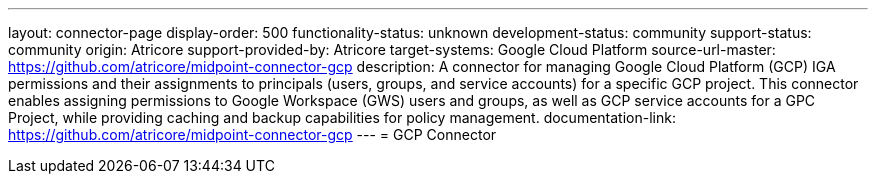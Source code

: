 ---
layout: connector-page
display-order: 500
functionality-status: unknown
development-status: community
support-status: community
origin: Atricore
support-provided-by: Atricore
target-systems: Google Cloud Platform
source-url-master: https://github.com/atricore/midpoint-connector-gcp
description: A connector for managing Google Cloud Platform (GCP) IGA permissions and their assignments to principals (users, groups, and service accounts) for a specific GCP project. This connector enables assigning permissions to Google Workspace (GWS) users and groups, as well as GCP service accounts for a GPC Project, while providing caching and backup capabilities for policy management.
documentation-link: https://github.com/atricore/midpoint-connector-gcp
---
= GCP Connector
